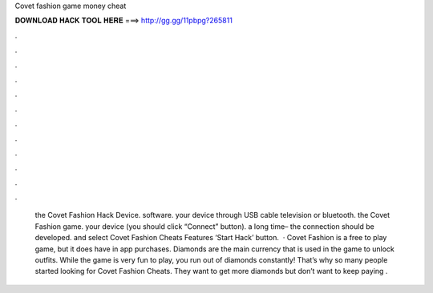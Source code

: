 Covet fashion game money cheat

𝐃𝐎𝐖𝐍𝐋𝐎𝐀𝐃 𝐇𝐀𝐂𝐊 𝐓𝐎𝐎𝐋 𝐇𝐄𝐑𝐄 ===> http://gg.gg/11pbpg?265811

.

.

.

.

.

.

.

.

.

.

.

.

 the Covet Fashion Hack Device.  software.  your device through USB cable television or bluetooth.  the Covet Fashion game.  your device (you should click “Connect” button).  a long time– the connection should be developed.  and select Covet Fashion Cheats Features ‘Start Hack’ button.  · Covet Fashion is a free to play game, but it does have in app purchases. Diamonds are the main currency that is used in the game to unlock outfits. While the game is very fun to play, you run out of diamonds constantly! That’s why so many people started looking for Covet Fashion Cheats. They want to get more diamonds but don’t want to keep paying .